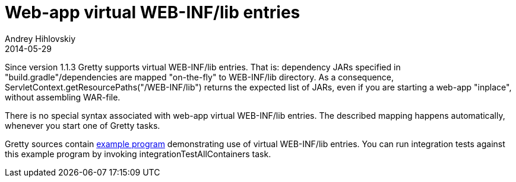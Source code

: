 = Web-app virtual WEB-INF/lib entries
Andrey Hihlovskiy
2014-05-29
:sectanchors:
:jbake-type: page
:jbake-status: published


Since version 1.1.3 Gretty supports virtual WEB-INF/lib entries. That is: dependency JARs specified in "build.gradle"/dependencies are mapped "on-the-fly" to WEB-INF/lib directory. As a consequence, ServletContext.getResourcePaths("/WEB-INF/lib") returns the expected list of JARs, even if you are starting a web-app "inplace", without assembling WAR-file.

There is no special syntax associated with web-app virtual WEB-INF/lib entries. The described mapping happens automatically, whenever you start one of Gretty tasks.

Gretty sources contain https://github.com/gretty-gradle-plugin/gretty/tree/master/examples/gretty-taglib-example[example program] demonstrating use of virtual WEB-INF/lib entries. You can run integration tests against this example program by invoking integrationTestAllContainers task.

